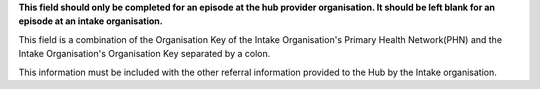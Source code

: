 **This field should only be completed for an episode at the hub provider organisation.
It should be left blank for an episode at an intake organisation.**

This field is a combination of the Organisation Key of the Intake
Organisation's Primary Health Network(PHN) and the Intake Organisation's
Organisation Key separated by a colon.

This information must be included with the other referral information
provided to the Hub by the Intake organisation.

